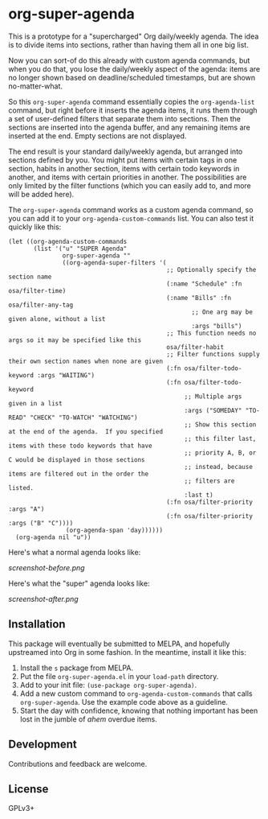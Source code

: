 * org-super-agenda

This is a prototype for a "supercharged" Org daily/weekly agenda.  The idea is to divide items into sections, rather than having them all in one big list.

Now you can sort-of do this already with custom agenda commands, but when you do that, you lose the daily/weekly aspect of the agenda: items are no longer shown based on deadline/scheduled timestamps, but are shown no-matter-what.

So this ~org-super-agenda~ command essentially copies the ~org-agenda-list~ command, but right before it inserts the agenda items, it runs them through a set of user-defined filters that separate them into sections.  Then the sections are inserted into the agenda buffer, and any remaining items are inserted at the end.  Empty sections are not displayed.

The end result is your standard daily/weekly agenda, but arranged into sections defined by you.  You might put items with certain tags in one section, habits in another section, items with certain todo keywords in another, and items with certain priorities in another.  The possibilities are only limited by the filter functions (which you can easily add to, and more will be added here).

The ~org-super-agenda~ command works as a custom agenda command, so you can add it to your ~org-agenda-custom-commands~ list.  You can also test it quickly like this:

#+BEGIN_SRC elisp
  (let ((org-agenda-custom-commands
         (list '("u" "SUPER Agenda"
                 org-super-agenda ""
                 ((org-agenda-super-filters '(
                                              ;; Optionally specify the section name
                                              (:name "Schedule" :fn osa/filter-time)
                                              (:name "Bills" :fn osa/filter-any-tag
                                                     ;; One arg may be given alone, without a list
                                                     :args "bills")
                                              ;; This function needs no args so it may be specified like this
                                              osa/filter-habit
                                              ;; Filter functions supply their own section names when none are given
                                              (:fn osa/filter-todo-keyword :args "WAITING")
                                              (:fn osa/filter-todo-keyword
                                                   ;; Multiple args given in a list
                                                   :args ("SOMEDAY" "TO-READ" "CHECK" "TO-WATCH" "WATCHING")
                                                   ;; Show this section at the end of the agenda.  If you specified
                                                   ;; this filter last, items with these todo keywords that have
                                                   ;; priority A, B, or C would be displayed in those sections
                                                   ;; instead, because items are filtered out in the order the
                                                   ;; filters are listed.
                                                   :last t)
                                              (:fn osa/filter-priority :args "A")
                                              (:fn osa/filter-priority :args ("B" "C"))))
                  (org-agenda-span 'day))))))
    (org-agenda nil "u"))
#+END_SRC

Here's what a normal agenda looks like:

[[screenshot-before.png]]

Here's what the "super" agenda looks like:

[[screenshot-after.png]]

** Installation

This package will eventually be submitted to MELPA, and hopefully upstreamed into Org in some fashion.  In the meantime, install it like this:

1.  Install the =s= package from MELPA.
2.  Put the file =org-super-agenda.el= in your =load-path= directory.
3.  Add to your init file: ~(use-package org-super-agenda)~.
4.  Add a new custom command to =org-agenda-custom-commands= that calls =org-super-agenda=.  Use the example code above as a guideline.
5.  Start the day with confidence, knowing that nothing important has been lost in the jumble of /ahem/ overdue items.

** Development

Contributions and feedback are welcome.

** License

GPLv3+
